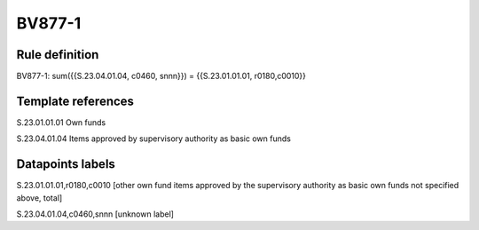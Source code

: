 =======
BV877-1
=======

Rule definition
---------------

BV877-1: sum({{S.23.04.01.04, c0460, snnn}}) = {{S.23.01.01.01, r0180,c0010}}


Template references
-------------------

S.23.01.01.01 Own funds

S.23.04.01.04 Items approved by supervisory authority as basic own funds


Datapoints labels
-----------------

S.23.01.01.01,r0180,c0010 [other own fund items approved by the supervisory authority as basic own funds not specified above, total]

S.23.04.01.04,c0460,snnn [unknown label]


